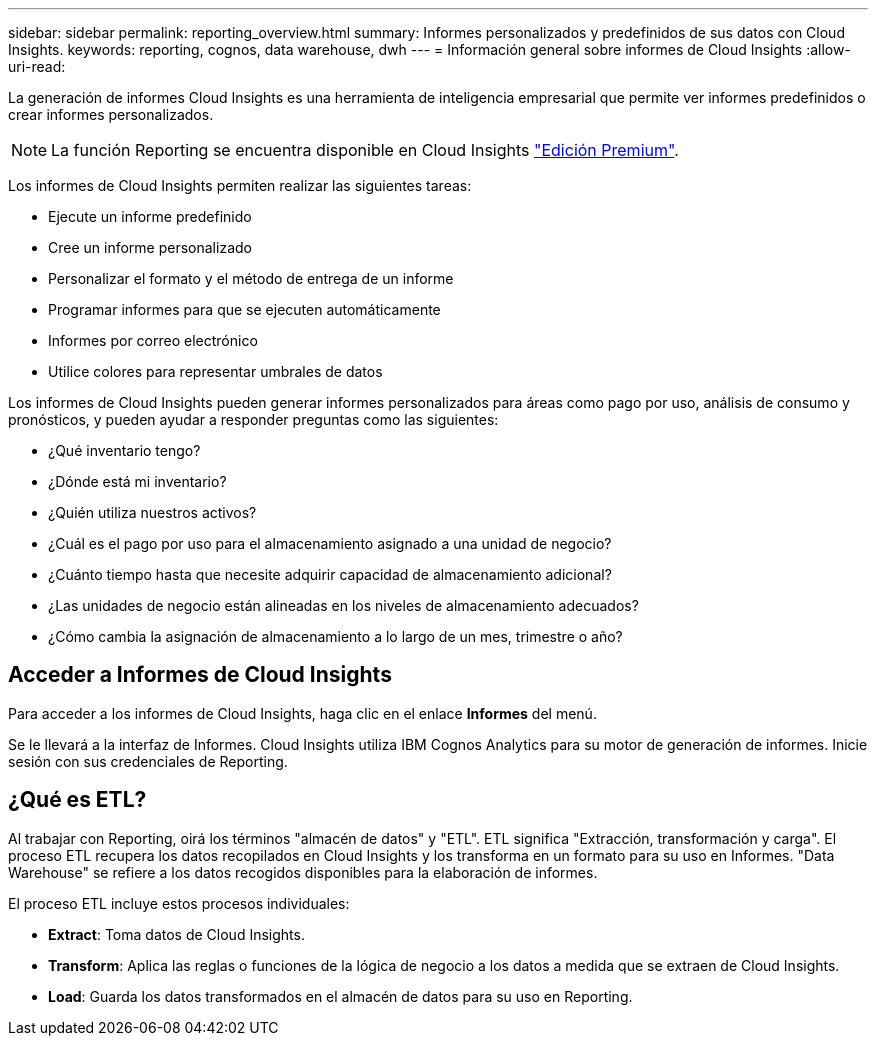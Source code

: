 ---
sidebar: sidebar 
permalink: reporting_overview.html 
summary: Informes personalizados y predefinidos de sus datos con Cloud Insights. 
keywords: reporting, cognos, data warehouse, dwh 
---
= Información general sobre informes de Cloud Insights
:allow-uri-read: 


[role="lead"]
La generación de informes Cloud Insights es una herramienta de inteligencia empresarial que permite ver informes predefinidos o crear informes personalizados.


NOTE: La función Reporting se encuentra disponible en Cloud Insights link:concept_subscribing_to_cloud_insights.html["Edición Premium"].

Los informes de Cloud Insights permiten realizar las siguientes tareas:

* Ejecute un informe predefinido
* Cree un informe personalizado
* Personalizar el formato y el método de entrega de un informe
* Programar informes para que se ejecuten automáticamente
* Informes por correo electrónico
* Utilice colores para representar umbrales de datos


Los informes de Cloud Insights pueden generar informes personalizados para áreas como pago por uso, análisis de consumo y pronósticos, y pueden ayudar a responder preguntas como las siguientes:

* ¿Qué inventario tengo?
* ¿Dónde está mi inventario?
* ¿Quién utiliza nuestros activos?
* ¿Cuál es el pago por uso para el almacenamiento asignado a una unidad de negocio?
* ¿Cuánto tiempo hasta que necesite adquirir capacidad de almacenamiento adicional?
* ¿Las unidades de negocio están alineadas en los niveles de almacenamiento adecuados?
* ¿Cómo cambia la asignación de almacenamiento a lo largo de un mes, trimestre o año?




== Acceder a Informes de Cloud Insights

Para acceder a los informes de Cloud Insights, haga clic en el enlace *Informes* del menú.

Se le llevará a la interfaz de Informes. Cloud Insights utiliza IBM Cognos Analytics para su motor de generación de informes. Inicie sesión con sus credenciales de Reporting.



== ¿Qué es ETL?

Al trabajar con Reporting, oirá los términos "almacén de datos" y "ETL". ETL significa "Extracción, transformación y carga". El proceso ETL recupera los datos recopilados en Cloud Insights y los transforma en un formato para su uso en Informes. "Data Warehouse" se refiere a los datos recogidos disponibles para la elaboración de informes.

El proceso ETL incluye estos procesos individuales:

* *Extract*: Toma datos de Cloud Insights.
* *Transform*: Aplica las reglas o funciones de la lógica de negocio a los datos a medida que se extraen de Cloud Insights.
* *Load*: Guarda los datos transformados en el almacén de datos para su uso en Reporting.

